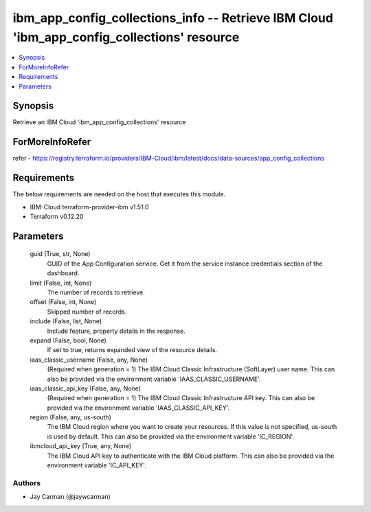 
ibm_app_config_collections_info -- Retrieve IBM Cloud 'ibm_app_config_collections' resource
===========================================================================================

.. contents::
   :local:
   :depth: 1


Synopsis
--------

Retrieve an IBM Cloud 'ibm_app_config_collections' resource


ForMoreInfoRefer
----------------
refer - https://registry.terraform.io/providers/IBM-Cloud/ibm/latest/docs/data-sources/app_config_collections

Requirements
------------
The below requirements are needed on the host that executes this module.

- IBM-Cloud terraform-provider-ibm v1.51.0
- Terraform v0.12.20



Parameters
----------

  guid (True, str, None)
    GUID of the App Configuration service. Get it from the service instance credentials section of the dashboard.


  limit (False, int, None)
    The number of records to retrieve.


  offset (False, int, None)
    Skipped number of records.


  include (False, list, None)
    Include feature, property details in the response.


  expand (False, bool, None)
    If set to true, returns expanded view of the resource details.


  iaas_classic_username (False, any, None)
    (Required when generation = 1) The IBM Cloud Classic Infrastructure (SoftLayer) user name. This can also be provided via the environment variable 'IAAS_CLASSIC_USERNAME'.


  iaas_classic_api_key (False, any, None)
    (Required when generation = 1) The IBM Cloud Classic Infrastructure API key. This can also be provided via the environment variable 'IAAS_CLASSIC_API_KEY'.


  region (False, any, us-south)
    The IBM Cloud region where you want to create your resources. If this value is not specified, us-south is used by default. This can also be provided via the environment variable 'IC_REGION'.


  ibmcloud_api_key (True, any, None)
    The IBM Cloud API key to authenticate with the IBM Cloud platform. This can also be provided via the environment variable 'IC_API_KEY'.













Authors
~~~~~~~

- Jay Carman (@jaywcarman)

